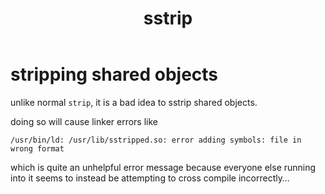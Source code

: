 #+TITLE: sstrip

* stripping shared objects
unlike normal ~strip~, it is a bad idea to sstrip shared objects.

doing so will cause linker errors like
#+begin_example
/usr/bin/ld: /usr/lib/sstripped.so: error adding symbols: file in wrong format
#+end_example

which is quite an unhelpful error message because everyone else
running into it seems to instead be attempting to cross compile
incorrectly...
